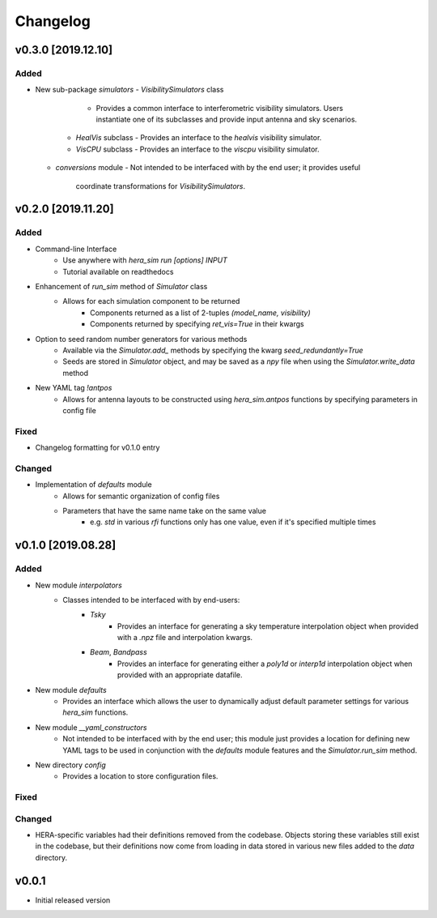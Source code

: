 =========
Changelog
=========


v0.3.0 [2019.12.10]
===================

Added
-----
- New sub-package `simulators`
  - `VisibilitySimulators` class
     - Provides a common interface to interferometric visibility simulators.
       Users instantiate one of its subclasses and provide input antenna and
       sky scenarios.
    - `HealVis` subclass
      - Provides an interface to the `healvis` visibility simulator.
    - `VisCPU` subclass
      - Provides an interface to the `viscpu` visibility simulator.
  - `conversions` module
    - Not intended to be interfaced with by the end user; it provides useful
      coordinate transformations for `VisibilitySimulators`.

v0.2.0 [2019.11.20]
===================

Added
-----
- Command-line Interface
    - Use anywhere with `hera_sim run [options] INPUT`
    - Tutorial available on readthedocs

- Enhancement of `run_sim` method of `Simulator` class
   - Allows for each simulation component to be returned
      - Components returned as a list of 2-tuples `(model_name, visibility)`
      - Components returned by specifying `ret_vis=True` in their kwargs

- Option to seed random number generators for various methods
   - Available via the `Simulator.add_` methods by specifying the kwarg \
     `seed_redundantly=True`
   - Seeds are stored in `Simulator` object, and may be saved as a `npy` \
     file when using the `Simulator.write_data` method

- New YAML tag `!antpos`
   - Allows for antenna layouts to be constructed using `hera_sim.antpos` \
     functions by specifying parameters in config file

Fixed
-----

- Changelog formatting for v0.1.0 entry

Changed
-------

- Implementation of `defaults` module
   - Allows for semantic organization of config files
   - Parameters that have the same name take on the same value
      - e.g. `std` in various `rfi` functions only has one value, even if \
        it's specified multiple times

v0.1.0 [2019.08.28]
===================

Added
-----

- New module `interpolators`
   - Classes intended to be interfaced with by end-users:
      - `Tsky`
         - Provides an interface for generating a sky temperature \
           interpolation object when provided with a `.npz` file \
           and interpolation kwargs.
      - `Beam`, `Bandpass`
         - Provides an interface for generating either a `poly1d` or \
           `interp1d` interpolation object when provided with an \
           appropriate datafile.

- New module `defaults`
   - Provides an interface which allows the user to dynamically adjust \
     default parameter settings for various `hera_sim` functions.

- New module `__yaml_constructors`
   - Not intended to be interfaced with by the end user; this module just \
     provides a location for defining new YAML tags to be used in conjunction \
     with the `defaults` module features and the `Simulator.run_sim` method.

- New directory `config`
   - Provides a location to store configuration files.

Fixed
-----

Changed
-------

- HERA-specific variables had their definitions removed from the codebase.
  Objects storing these variables still exist in the codebase, but their
  definitions now come from loading in data stored in various new files
  added to the `data` directory.

v0.0.1
======

- Initial released version
